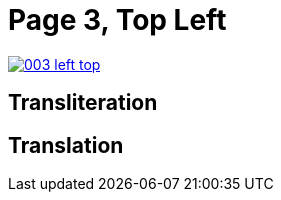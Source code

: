 = Page 3, Top Left

image::003-left-top.png[link=self]



== Transliteration

[verse]
____


____

== Translation

[verse]
____


____
